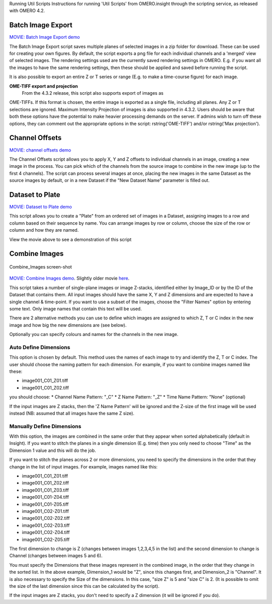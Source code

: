 Running Util Scripts Instructions for running 'Util Scripts' from
OMERO.insight through the scripting service, as released with OMERO 4.2.

Batch Image Export
------------------

`MOVIE: Batch Image Export
demo <http://cvs.openmicroscopy.org.uk/snapshots/movies/omero-4-3/mov/BatchImageExport-4.3.mov>`_

The Batch Image Export script saves multiple planes of selected images
in a zip folder for download. These can be used for creating your own
figures. By default, the script exports a png file for each individual
channels and a 'merged' view of selected images. The rendering settings
used are the currently saved rendering settings in OMERO. E.g. if you
want all the images to have the same rendering settings, then these
should be applied and saved before running the script.

It is also possible to export an entire Z or T series or range (E.g. to
make a time-course figure) for each image.

**OME-TIFF export and projection**
 From the 4.3.2 release, this script also supports export of images as
OME-TIFFs. If this format is chosen, the entire image is exported as a
single file, including all planes. Any Z or T selections are ignored.
Maximum Intensity Projection of images is also supported in 4.3.2. Users
should be aware that both these options have the potential to make
heavier processing demands on the server. If admins wish to turn off
these options, they can comment out the appropriate options in the
script: rstring('OME-TIFF') and/or rstring('Max projection').

Channel Offsets
---------------

`MOVIE: channel offsets
demo <http://cvs.openmicroscopy.org.uk/snapshots/movies/omero-4-3/mov/ChannelOffsets-4.3.mov>`_

The Channel Offsets script allows you to apply X, Y and Z offsets to
individual channels in an image, creating a new image in the process.
You can pick which of the channels from the source image to combine in
the new image (up to the first 4 channels). The script can process
several images at once, placing the new images in the same Dataset as
the source images by default, or in a new Dataset if the "New Dataset
Name" parameter is filled out.

Dataset to Plate
----------------

`MOVIE: Dataset to Plate
demo <http://cvs.openmicroscopy.org.uk/snapshots/movies/omero-4-3/mov/Dataset_To_Plate-4.3.2.mov>`_

This script allows you to create a "Plate" from an ordered set of images
in a Dataset, assigning images to a row and column based on their
sequence by name. You can arrange images by row or column, choose the
size of the row or column and how they are named.

View the movie above to see a demonstration of this script

Combine Images
--------------

.. figure:: images/Combine_Images.png
   :align: center
   :alt: Combine\_Images screen-shot

   Combine\_Images screen-shot
`MOVIE: Combine Images
demo <http://cvs.openmicroscopy.org.uk/snapshots/movies/omero-4-3/mov/Combine_Images.mov>`_.
Slightly older movie
`here <http://cvs.openmicroscopy.org.uk/snapshots/movies/omero-4-2/mov/Scripting1.mov>`_.

This script takes a number of single-plane images or image Z-stacks,
identified either by Image\_ID or by the ID of the Dataset that contains
them. All input images should have the same X, Y and Z dimensions and
are expected to have a single channel & time-point. If you want to use a
subset of the images, choose the "Filter Names" option by entering some
text. Only image names that contain this text will be used.

There are 2 alternative methods you can use to define which images are
assigned to which Z, T or C index in the new image and how big the new
dimensions are (see below).

Optionally you can specify colours and names for the channels in the new
image.

Auto Define Dimensions
^^^^^^^^^^^^^^^^^^^^^^

This option is chosen by default. This method uses the names of each
image to try and identify the Z, T or C index. The user should choose
the naming pattern for each dimension. For example, if you want to
combine images named like these:

-  image001\_C01\_Z01.tiff
-  image001\_C01\_Z02.tiff

you should choose: \* Channel Name Pattern: "\_C" \* Z Name Pattern:
"\_Z" \* Time Name Pattern: "None" (optional)

If the input images are Z stacks, then the 'Z Name Pattern' will be
ignored and the Z-size of the first image will be used instead (NB:
assumed that all images have the same Z size).

Manually Define Dimensions
^^^^^^^^^^^^^^^^^^^^^^^^^^

With this option, the images are combined in the same order that they
appear when sorted alphabetically (default in Insight). If you want to
stitch the planes in a single dimension (E.g. time) then you only need
to choose "Time" as the Dimension 1 value and this will do the job.

If you want to stitch the planes across 2 or more dimensions, you need
to specify the dimensions in the order that they change in the list of
input images. For example, images named like this:

-  image001\_C01\_Z01.tiff
-  image001\_C01\_Z02.tiff
-  image001\_C01\_Z03.tiff
-  image001\_C01-Z04.tiff
-  image001\_C01-Z05.tiff
-  image001\_C02-Z01.tiff
-  image001\_C02-Z02.tiff
-  image001\_C02-Z03.tiff
-  image001\_C02-Z04.tiff
-  image001\_C02-Z05.tiff

The first dimension to change is Z (changes between images 1,2,3,4,5 in
the list) and the second dimension to change is Channel (changes between
images 5 and 6).

You must specify the Dimensions that these images represent in the
combined image, in the order that they change in the sorted list. In the
above example, Dimension\_1 would be "Z", since this changes first, and
Dimension\_2 is "Channel". It is also necessary to specify the Size of
the dimensions. In this case, "size Z" is 5 and "size C" is 2. (It is
possible to omit the size of the last dimension since this can be
calculated by the script).

If the input images are Z stacks, you don't need to specify a Z
dimension (it will be ignored if you do).
